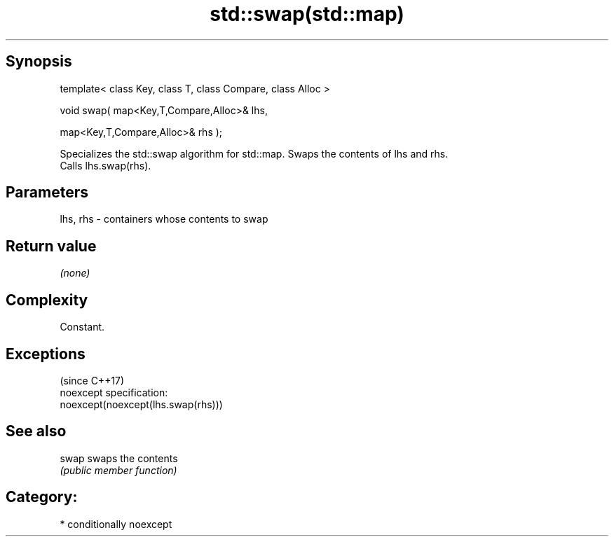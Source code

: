 .TH std::swap(std::map) 3 "Sep  4 2015" "2.0 | http://cppreference.com" "C++ Standard Libary"
.SH Synopsis
   template< class Key, class T, class Compare, class Alloc >

   void swap( map<Key,T,Compare,Alloc>& lhs,

   map<Key,T,Compare,Alloc>& rhs );

   Specializes the std::swap algorithm for std::map. Swaps the contents of lhs and rhs.
   Calls lhs.swap(rhs).

.SH Parameters

   lhs, rhs - containers whose contents to swap

.SH Return value

   \fI(none)\fP

.SH Complexity

   Constant.

.SH Exceptions
                                     (since C++17)
   noexcept specification:
   noexcept(noexcept(lhs.swap(rhs)))

.SH See also

   swap swaps the contents
        \fI(public member function)\fP

.SH Category:

     * conditionally noexcept
